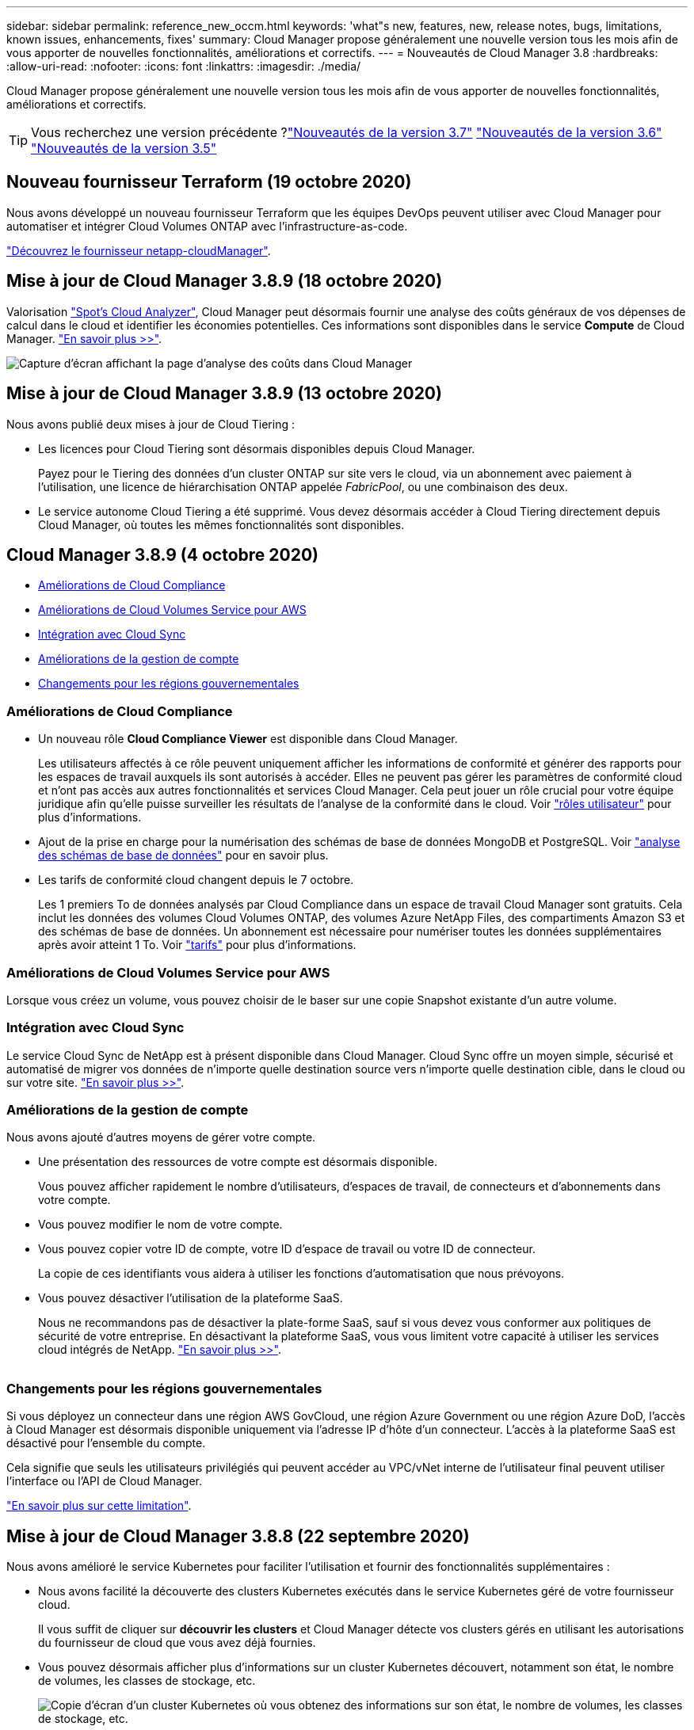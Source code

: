 ---
sidebar: sidebar 
permalink: reference_new_occm.html 
keywords: 'what"s new, features, new, release notes, bugs, limitations, known issues, enhancements, fixes' 
summary: Cloud Manager propose généralement une nouvelle version tous les mois afin de vous apporter de nouvelles fonctionnalités, améliorations et correctifs. 
---
= Nouveautés de Cloud Manager 3.8
:hardbreaks:
:allow-uri-read: 
:nofooter: 
:icons: font
:linkattrs: 
:imagesdir: ./media/


[role="lead"]
Cloud Manager propose généralement une nouvelle version tous les mois afin de vous apporter de nouvelles fonctionnalités, améliorations et correctifs.


TIP: Vous recherchez une version précédente ?link:https://docs.netapp.com/us-en/occm37/reference_new_occm.html["Nouveautés de la version 3.7"^]
link:https://docs.netapp.com/us-en/occm36/reference_new_occm.html["Nouveautés de la version 3.6"^]
link:https://docs.netapp.com/us-en/occm35/reference_new_occm.html["Nouveautés de la version 3.5"^]



== Nouveau fournisseur Terraform (19 octobre 2020)

Nous avons développé un nouveau fournisseur Terraform que les équipes DevOps peuvent utiliser avec Cloud Manager pour automatiser et intégrer Cloud Volumes ONTAP avec l'infrastructure-as-code.

https://registry.terraform.io/providers/NetApp/netapp-cloudmanager/latest["Découvrez le fournisseur netapp-cloudManager"^].



== Mise à jour de Cloud Manager 3.8.9 (18 octobre 2020)

Valorisation https://spot.io/products/cloud-analyzer/["Spot's Cloud Analyzer"^], Cloud Manager peut désormais fournir une analyse des coûts généraux de vos dépenses de calcul dans le cloud et identifier les économies potentielles. Ces informations sont disponibles dans le service *Compute* de Cloud Manager. link:concept_compute.html["En savoir plus >>"].

image:screenshot_compute_dashboard.gif["Capture d'écran affichant la page d'analyse des coûts dans Cloud Manager"]



== Mise à jour de Cloud Manager 3.8.9 (13 octobre 2020)

Nous avons publié deux mises à jour de Cloud Tiering :

* Les licences pour Cloud Tiering sont désormais disponibles depuis Cloud Manager.
+
Payez pour le Tiering des données d'un cluster ONTAP sur site vers le cloud, via un abonnement avec paiement à l'utilisation, une licence de hiérarchisation ONTAP appelée _FabricPool_, ou une combinaison des deux.

* Le service autonome Cloud Tiering a été supprimé. Vous devez désormais accéder à Cloud Tiering directement depuis Cloud Manager, où toutes les mêmes fonctionnalités sont disponibles.




== Cloud Manager 3.8.9 (4 octobre 2020)

* <<Améliorations de Cloud Compliance>>
* <<Améliorations de Cloud Volumes Service pour AWS>>
* <<Intégration avec Cloud Sync>>
* <<Améliorations de la gestion de compte>>
* <<Changements pour les régions gouvernementales>>




=== Améliorations de Cloud Compliance

* Un nouveau rôle *Cloud Compliance Viewer* est disponible dans Cloud Manager.
+
Les utilisateurs affectés à ce rôle peuvent uniquement afficher les informations de conformité et générer des rapports pour les espaces de travail auxquels ils sont autorisés à accéder. Elles ne peuvent pas gérer les paramètres de conformité cloud et n'ont pas accès aux autres fonctionnalités et services Cloud Manager. Cela peut jouer un rôle crucial pour votre équipe juridique afin qu'elle puisse surveiller les résultats de l'analyse de la conformité dans le cloud. Voir link:reference_user_roles.html["rôles utilisateur"] pour plus d'informations.

* Ajout de la prise en charge pour la numérisation des schémas de base de données MongoDB et PostgreSQL. Voir link:task_scanning_databases.html["analyse des schémas de base de données"] pour en savoir plus.
* Les tarifs de conformité cloud changent depuis le 7 octobre.
+
Les 1 premiers To de données analysés par Cloud Compliance dans un espace de travail Cloud Manager sont gratuits. Cela inclut les données des volumes Cloud Volumes ONTAP, des volumes Azure NetApp Files, des compartiments Amazon S3 et des schémas de base de données. Un abonnement est nécessaire pour numériser toutes les données supplémentaires après avoir atteint 1 To. Voir link:https://cloud.netapp.com/cloud-compliance#pricing["tarifs"^] pour plus d'informations.





=== Améliorations de Cloud Volumes Service pour AWS

Lorsque vous créez un volume, vous pouvez choisir de le baser sur une copie Snapshot existante d'un autre volume.



=== Intégration avec Cloud Sync

Le service Cloud Sync de NetApp est à présent disponible dans Cloud Manager. Cloud Sync offre un moyen simple, sécurisé et automatisé de migrer vos données de n'importe quelle destination source vers n'importe quelle destination cible, dans le cloud ou sur votre site. link:concept_cloud_sync.html["En savoir plus >>"].



=== Améliorations de la gestion de compte

Nous avons ajouté d'autres moyens de gérer votre compte.

* Une présentation des ressources de votre compte est désormais disponible.
+
Vous pouvez afficher rapidement le nombre d'utilisateurs, d'espaces de travail, de connecteurs et d'abonnements dans votre compte.

* Vous pouvez modifier le nom de votre compte.
* Vous pouvez copier votre ID de compte, votre ID d'espace de travail ou votre ID de connecteur.
+
La copie de ces identifiants vous aidera à utiliser les fonctions d'automatisation que nous prévoyons.

* Vous pouvez désactiver l'utilisation de la plateforme SaaS.
+
Nous ne recommandons pas de désactiver la plate-forme SaaS, sauf si vous devez vous conformer aux politiques de sécurité de votre entreprise. En désactivant la plateforme SaaS, vous vous limitent votre capacité à utiliser les services cloud intégrés de NetApp. link:task_managing_cloud_central_accounts.html["En savoir plus >>"].



image:screenshot_account_management.gif[""]



=== Changements pour les régions gouvernementales

Si vous déployez un connecteur dans une région AWS GovCloud, une région Azure Government ou une région Azure DoD, l'accès à Cloud Manager est désormais disponible uniquement via l'adresse IP d'hôte d'un connecteur. L'accès à la plateforme SaaS est désactivé pour l'ensemble du compte.

Cela signifie que seuls les utilisateurs privilégiés qui peuvent accéder au VPC/vNet interne de l'utilisateur final peuvent utiliser l'interface ou l'API de Cloud Manager.

link:reference_limitations.html["En savoir plus sur cette limitation"].



== Mise à jour de Cloud Manager 3.8.8 (22 septembre 2020)

Nous avons amélioré le service Kubernetes pour faciliter l'utilisation et fournir des fonctionnalités supplémentaires :

* Nous avons facilité la découverte des clusters Kubernetes exécutés dans le service Kubernetes géré de votre fournisseur cloud.
+
Il vous suffit de cliquer sur *découvrir les clusters* et Cloud Manager détecte vos clusters gérés en utilisant les autorisations du fournisseur de cloud que vous avez déjà fournies.

* Vous pouvez désormais afficher plus d'informations sur un cluster Kubernetes découvert, notamment son état, le nombre de volumes, les classes de stockage, etc.
+
image:screenshot_kubernetes_info.gif["Copie d'écran d'un cluster Kubernetes où vous obtenez des informations sur son état, le nombre de volumes, les classes de stockage, etc."]

* Nous avons ajouté une vérification des ressources et des erreurs pour vérifier que la communication est disponible entre le cluster et Cloud Volumes ONTAP. Si ce n'est pas le cas, nous vous le ferons savoir.


link:task_connecting_kubernetes.html["Découvrez comment démarrer"].

Notez que le compte de service pour un connecteur nécessite les autorisations suivantes pour découvrir et gérer les clusters Kubernetes exécutés dans Google Kubernetes Engine (GKE) :

[source, yaml]
----
- container.*
----


== Mise à jour de Cloud Manager 3.8.8 (10 septembre 2020)

Les améliorations suivantes sont disponibles lors du déploiement de Global File cache via Cloud Manager :

* Une paire haute disponibilité Cloud Volumes ONTAP dans AWS est désormais prise en charge en tant que plateforme de stockage back-end pour votre système de stockage central.
* Plusieurs instances centrales de cache de fichiers globaux peuvent être déployées dans une conception Load Distributed.


link:concept_gfc.html["En savoir plus sur Global File cache"].



== Cloud Manager 3.8.8 (9 septembre 2020)

* <<Prise en charge de Cloud Volumes Service pour Google Cloud>>
* <<La sauvegarde dans le cloud prend désormais en charge les clusters ONTAP sur site>>
* <<Améliorations de la sauvegarde dans le cloud>>
* <<Améliorations de Cloud Compliance>>
* <<Navigation mise à jour>>
* <<Améliorations de l'administration>>




=== Prise en charge de Cloud Volumes Service pour Google Cloud

* Ajoutez un environnement de travail pour gérer les Cloud Volumes Service existants pour les volumes GCP et créer de nouveaux volumes. link:task_setup_cvs_gcp.html["Découvrez comment"^].
* Créez et gérez des volumes NFS v3 et NFS v4.1 pour les clients Linux et UNIX, et les volumes SMB 3.x pour les clients Windows.
* Créez, supprimez et restaurez des snapshots de volume.




=== La sauvegarde dans le cloud prend désormais en charge les clusters ONTAP sur site

Commencez à sauvegarder les données stockées dans vos systèmes ONTAP sur site vers le cloud. Intégrez une sauvegarde dans le cloud à vos environnements de travail sur site pour sauvegarder des volumes dans le stockage Azure Blob. link:task_backup_from_onprem.html["En savoir plus >>"^].



=== Améliorations de la sauvegarde dans le cloud

Nous avons révisé l'interface utilisateur pour une meilleure utilisation :

* Page de liste des volumes pour voir facilement les volumes sauvegardés avec les sauvegardes disponibles
* Page des paramètres de sauvegarde pour afficher les paramètres de sauvegarde de chaque environnement de travail




=== Améliorations de Cloud Compliance

* Capacité à analyser les données à partir des bases de données
+
Scannez vos bases de données pour identifier les données personnelles et sensibles qui résident dans chaque schéma. Les bases de données prises en charge incluent Oracle, SAP HANA et SQL Server (MSSQL). link:task_scanning_databases.html["En savoir plus sur la numérisation de bases de données"^].

* Capacité à analyser des volumes de protection des données (DP)
+
Les volumes DP sont des volumes de destination à partir des opérations SnapMirror en général depuis des clusters ONTAP sur site. Vous pouvez désormais identifier facilement les données personnelles et sensibles qui résident dans les fichiers sur site. link:task_getting_started_compliance.html#scanning-data-protection-volumes["Découvrez comment"^].





=== Navigation mise à jour

Nous avons actualisé l'en-tête dans Cloud Manager pour faciliter la navigation entre les services clouds NetApp.

Cliquez sur *Afficher tous les services* et vous pouvez épingler et déépingler les services que vous souhaitez voir dans la navigation.

image:screenshot_header.gif["Capture d'écran présentant le nouvel en-tête disponible dans Cloud Manager."]

Comme vous pouvez le voir, nous avons également actualisé les menus déroulants compte, espace de travail et connecteur, ce qui facilite l'affichage de vos sélections actuelles.



=== Améliorations de l'administration

* Vous pouvez maintenant supprimer les connecteurs inactifs de Cloud Manager. link:task_managing_connectors.html["Découvrez comment"].
+
image:screenshot_connector_remove.gif["Capture d'écran du widget connecteur dans lequel vous pouvez supprimer un connecteur inactif."]

* Vous pouvez désormais remplacer l'abonnement Marketplace actuellement associé aux identifiants de votre fournisseur cloud. Si vous avez besoin de modifier votre facturation, cette modification peut vous aider à vous assurer que vous êtes facturé via l'abonnement Marketplace approprié.
+
Découvrez comment link:task_adding_aws_accounts.html["Dans AWS"], link:task_adding_azure_accounts.html["Dans Azure"], et link:task_adding_gcp_accounts.html["Dans GCP"].





== Mise à jour sur les autorisations Azure requises (6 août 2020)

Pour éviter les échecs de déploiement d'Azure, vérifiez que votre stratégie Cloud Manager dans Azure inclut l'autorisation suivante :

[source, json]
----
"Microsoft.Resources/deployments/operationStatuses/read"
----
Azure requiert désormais cette autorisation pour certains déploiements de machines virtuelles (elle dépend du matériel physique sous-jacent utilisé lors du déploiement).

https://occm-sample-policies.s3.amazonaws.com/Policy_for_cloud_Manager_Azure_3.8.7.json["Consultez la dernière politique Cloud Manager pour Azure"^].



== Cloud Manager 3.8.7 (3 août 2020)

* <<Nouvelle expérience en tant que service>>
* <<Améliorations de Cloud Volumes ONTAP>>
* <<Améliorations de Azure NetApp Files>>
* <<Améliorations de Cloud Volumes Service pour AWS>>
* <<Améliorations de Cloud Compliance>>
* <<Améliorations de la sauvegarde dans le cloud>>
* <<Prise en charge de Global File cache>>




=== Nouvelle expérience en tant que service

Nous avons totalement introduit une expérience SaaS pour Cloud Manager. Cette nouvelle expérience facilite l'utilisation de Cloud Manager et nous permet de proposer des fonctionnalités supplémentaires pour gérer votre infrastructure de cloud hybride.

Cloud Manager inclut un https://cloudmanager.netapp.com/["Interface SaaS"^] Cet outil est intégré à NetApp Cloud Central et aux connecteurs qui permettent à Cloud Manager de gérer les ressources et les processus au sein de votre environnement de cloud public. (Le connecteur est en fait le même que le logiciel Cloud Manager que vous avez installé.)


NOTE: Un connecteur est nécessaire dans la plupart des cas, mais il n'est pas nécessaire d'utiliser Azure NetApp Files, Cloud Volumes Service ou Cloud Sync depuis Cloud Manager.

Comme nous l'avons déjà mentionné dans ces notes de version, vous devrez mettre à niveau le type de machine de vos connecteurs pour accéder aux nouvelles fonctionnalités que nous proposons. Cloud Manager vous invite à modifier le type de machine. link:concept_saas.html#the-local-user-interface["En savoir plus >>"].



=== Améliorations de Cloud Volumes ONTAP

Deux améliorations sont disponibles pour Cloud Volumes ONTAP.

* *Plusieurs licences BYOL pour allouer de la capacité supplémentaire*
+
Vous pouvez désormais acheter plusieurs licences pour un système Cloud Volumes ONTAP BYOL afin d'allouer plus de 368 To de capacité. Par exemple, vous pouvez acheter deux licences pour allouer une capacité allant jusqu'à 736 To à Cloud Volumes ONTAP. Vous pouvez également acheter quatre licences pour obtenir jusqu'à 1.4 po.

+
Le nombre de licences que vous pouvez acheter pour un système à un seul nœud ou une paire HA est illimité.

+
Notez que les limites de disques peuvent vous empêcher d'atteindre la limite de capacité en utilisant des disques seuls. Vous pouvez aller au-delà de la limite des disques de link:concept_data_tiering.html["tiering des données inactives vers le stockage objet"^]. Pour plus d'informations sur les limites de disques, reportez-vous à la section https://docs.netapp.com/us-en/cloud-volumes-ontap/["Limites de stockage dans les notes de mise à jour de Cloud Volumes ONTAP"^].

+
link:task_managing_licenses.html["Apprenez à ajouter une nouvelle licence système"].

* *Crypter les disques gérés Azure à l'aide de clés externes*
+
Vous pouvez désormais chiffrer les disques gérés Azure sur des systèmes Cloud Volumes ONTAP à un seul nœud à l'aide de clés externes provenant d'un autre compte. Cette fonctionnalité est prise en charge à l'aide d'API.

+
Lors de la création du système à un nœud, il vous suffit d'ajouter ce qui suit à la demande d'API :

+
[source, json]
----
"azureEncryptionParameters": {
      "key": <azure id of encryptionset>
  }
----
+
Cette fonctionnalité requiert de nouvelles autorisations, comme indiqué dans la dernière https://occm-sample-policies.s3.amazonaws.com/Policy_for_cloud_Manager_Azure_3.8.7.json["Cloud Manager policy pour Azure"^].

+
[source, json]
----
"Microsoft.Compute/diskEncryptionSets/read"
----




=== Améliorations de Azure NetApp Files

Cette version inclut un certain nombre d'améliorations en matière de prise en charge d'Azure NetApp Files.

* *Configuration Azure NetApp Files*
+
Vous pouvez désormais configurer et gérer Azure NetApp Files directement à partir de Cloud Manager. link:task_manage_anf.html["Découvrez comment"].

* *Prise en charge du nouveau protocole*
+
Il est désormais possible de créer des volumes NFSv4.1 et SMB.

* *Gestion des instantanés de pool de capacité et de volume*
+
Cloud Manager vous permet de créer, de supprimer et de restaurer des snapshots de volumes. Vous avez également la possibilité de créer de nouveaux pools de capacité et de spécifier leurs niveaux de service.

* *Possibilité de modifier des volumes*
+
Vous pouvez modifier un volume en modifiant sa taille et en gérant les balises.





=== Améliorations de Cloud Volumes Service pour AWS

La prise en charge d'Cloud Volumes Service pour AWS intègre de nombreuses améliorations dans Cloud Manager.

* *Prise en charge du nouveau protocole*
+
Il est désormais possible de créer des volumes NFSv4.1, des volumes SMB et des volumes à double protocole. Auparavant, vous pouviez uniquement créer et détecter les volumes NFSv3 dans Cloud Manager.

* *Prise en charge de l'instantané*
+
Vous pouvez créer des règles Snapshot pour automatiser la création de snapshots de volumes, créer un snapshot à la demande, restaurer un volume à partir d'un snapshot, créer un volume basé sur un snapshot existant, et bien plus encore. Voir link:task_manage_cloud_volumes_snapshots.html["Gestion des copies Snapshot de Cloud volumes"] pour en savoir plus.

* *Créez le volume initial dans une région à partir de Cloud Manager*
+
Avant cette version, le premier volume de chaque région a dû être créé dans l'interface Cloud Volumes Service pour AWS. Vous pouvez maintenant vous abonner à link:https://aws.amazon.com/marketplace/search/results?x=0&y=0&searchTerms=netapp+cloud+volumes+service["L'un des services NetApp Cloud Volumes Service sur AWS Marketplace"^] Puis créez le premier volume depuis Cloud Manager.





=== Améliorations de Cloud Compliance

Cloud Compliance est désormais disponible avec les améliorations suivantes.

* *Processus de déploiement révisé pour votre instance Cloud Compliance*
+
L'instance Cloud Compliance est configurée et déployée à l'aide d'un nouvel assistant dans Cloud Manager. Une fois le déploiement terminé, activez le service pour chaque environnement de travail que vous souhaitez analyser.

* *Possibilité de sélectionner les volumes à analyser dans un environnement de travail*
+
Vous pouvez désormais activer et désactiver la numérisation de volumes individuels dans un environnement de travail Cloud Volumes ONTAP ou Azure NetApp Files. Si vous n'avez pas besoin de scanner certains volumes pour des raisons de conformité, désactivez-les.

+
link:task_getting_started_compliance.html#enabling-and-disabling-compliance-scans-on-individual-volumes["En savoir plus sur la désactivation de l'analyse des volumes."^]

* *Onglets de navigation pour atteindre rapidement votre zone d'intérêt*
+
Les nouveaux onglets Tableau de bord, Investigation et Configuration vous permettent d'accéder plus facilement à ces sections.

* *Rapport HIPAA*
+
Un nouveau rapport sur la loi HIPAA (Health Insurance Portability and Accountability Act) est désormais disponible. Ce rapport est conçu pour aider votre organisation à respecter les lois HIPAA sur la protection des données personnelles.

+
link:task_generating_compliance_reports.html#hipaa-report["En savoir plus sur le rapport HIPAA."^]

* *Nouveau type de données personnelles sensibles*
+
Cloud Compliance peut désormais trouver des codes médicaux CIM-9-cm dans des fichiers.

* *Nouveau type de données personnelles*
+
Cloud Compliance peut désormais trouver deux nouveaux identifiants nationaux dans les fichiers : l'ID croate (OIB) et l'ID grec.





=== Améliorations de la sauvegarde dans le cloud

Les améliorations suivantes sont désormais disponibles pour Backup vers le cloud :

* *Apportez votre propre licence (BYOL) est maintenant disponible*
+
La sauvegarde dans le cloud n'est disponible qu'avec une licence PAYGO (Pay As You Go). Une licence BYOL permet d'acheter une licence auprès de NetApp pour utiliser Backup to Cloud pendant une certaine période et pour un espace de sauvegarde maximal. Lorsque l'une ou l'autre limite est atteinte, vous devez renouveler la licence.

+
link:concept_backup_to_cloud.html#cost["En savoir plus sur la nouvelle licence Backup to Cloud BYOL."^]

* *Prise en charge des volumes de protection des données (DP)*
+
Les volumes de protection des données peuvent être sauvegardés et restaurés dès maintenant.





=== Prise en charge de Global File cache

NetApp Global File cache vous permet de consolider les silos de serveurs de fichiers distribués en un seul environnement de stockage global cohérent dans le cloud public. Un système de fichiers accessible partout dans le cloud est ainsi créé, que tous les emplacements distribués peuvent utiliser comme s'ils étaient locaux.

À partir de cette version, l'instance Global File cache Management et l'instance Core peuvent être déployées et gérées via Cloud Manager. Le processus de déploiement initial permet de gagner plusieurs heures et de bénéficier d'une fenêtre unique via Cloud Manager pour tous les systèmes déployés. Les instances globales de cache de fichiers Edge sont toujours déployées localement dans les bureaux distants.

Voir link:concept_gfc.html["Présentation du cache de fichiers global"^] pour en savoir plus.

La configuration initiale pouvant être déployée à l'aide de Cloud Manager doit répondre aux exigences suivantes. D'autres configurations, comme Cloud Volumes Service, Azure NetApp Files, Cloud Volumes Service pour AWS et GCP, continuent d'être déployées en suivant les procédures existantes. https://cloud.netapp.com/global-file-cache/onboarding["En savoir plus >>"^].

* La plateforme de stockage interne utilisée comme stockage central doit être un environnement de travail dans lequel vous avez déployé une paire Cloud Volumes ONTAP HA dans Azure.
+
Les autres plateformes de stockage et autres fournisseurs cloud ne sont pas pris en charge à l'heure actuelle via Cloud Manager, mais peuvent être déployés via des procédures de déploiement héritées.

* Le réseau Fibre Channel Core peut être déployé uniquement en tant qu'instance autonome.
+
Si vous devez utiliser une conception Load Distributed qui inclut plusieurs instances Core, vous devez utiliser les procédures héritées.



Cette fonctionnalité requiert de nouvelles autorisations, comme indiqué dans la dernière https://occm-sample-policies.s3.amazonaws.com/Policy_for_cloud_Manager_Azure_3.8.7.json["Cloud Manager policy pour Azure"^].

[source, json]
----
"Microsoft.Resources/deployments/operationStatuses/read",
"Microsoft.Insights/Metrics/Read",
"Microsoft.Compute/virtualMachines/extensions/write",
"Microsoft.Compute/virtualMachines/extensions/read",
"Microsoft.Compute/virtualMachines/extensions/delete",
"Microsoft.Compute/virtualMachines/delete",
"Microsoft.Network/networkInterfaces/delete",
"Microsoft.Network/networkSecurityGroups/delete",
"Microsoft.Resources/deployments/delete",
----


== L'expérience améliorée exige un type de machine plus robuste (15 juillet 2020)

Pour améliorer l'expérience de Cloud Manager, vous devez mettre à niveau votre type de machine afin d'accéder aux nouvelles fonctionnalités que nous vous proposons. Les améliorations comprendront un link:concept_saas.html["Expérience en tant que service dans Cloud Manager"] enfin, des intégrations améliorées et nouvelles des services cloud.

Cloud Manager vous invite à modifier le type de machine.

Voici quelques détails :

. Afin de garantir que les ressources appropriées sont disponibles pour fonctionner correctement les nouvelles fonctionnalités de Cloud Manager, nous avons modifié l'instance par défaut, la machine virtuelle et le type de machine comme suit :
+
** AWS : instance de t3.XLarge
** Azure: DS3 v2
** GCP : N1-standard-4
+
Ces tailles par défaut sont le minimum pris en charge link:reference_cloud_mgr_reqs.html["En fonction des besoins en processeur et en RAM"].



. Dans le cadre de cette transition, Cloud Manager nécessite l'accès au terminal suivant pour obtenir des images logicielles des composants de conteneur pour une infrastructure Docker :
+
\https://cloudmanagerinfraprod.azurecr.io

+
Assurez-vous que votre pare-feu autorise l'accès à ce terminal à partir de Cloud Manager.





== Cloud Manager 3.8.6 (6 juillet 2020)

* <<Prise en charge des volumes iSCSI>>
* <<Prise en charge de l'ensemble des règles de Tiering>>




=== Prise en charge des volumes iSCSI

Cloud Manager vous permet désormais de créer des volumes iSCSI pour les clusters Cloud Volumes ONTAP et ONTAP sur site directement à partir de l'interface utilisateur.

Lorsque vous créez un volume iSCSI, Cloud Manager crée automatiquement une LUN pour vous. Nous avons simplifié la gestion en créant un seul LUN par volume, donc aucune gestion n'est nécessaire. Une fois le volume créé, link:task_provisioning_storage.html#connecting-a-lun-to-a-host["Utilisez l'IQN pour vous connecter à la LUN à partir de vos hôtes"].


NOTE: Vous pouvez créer des LUN supplémentaires depuis System Manager ou l'interface de ligne de commandes.



=== Prise en charge de l'ensemble des règles de Tiering

Vous pouvez désormais choisir la règle toutes les règles de Tiering lors de la création ou de la modification d'un volume pour Cloud Volumes ONTAP. Lorsque vous utilisez la règle de Tiering, les données sont immédiatement marquées comme inactives et hiérarchisées vers le stockage objet dès que possible. link:concept_data_tiering.html["En savoir plus sur le Tiering des données"].



== Cloud Manager transition vers SaaS (22 juin 2020)

Découvrez Cloud Manager comme une expérience en tant que service. Cette nouvelle expérience facilite l'utilisation de Cloud Manager et nous permet de proposer des fonctionnalités supplémentaires pour gérer votre infrastructure de cloud hybride. link:concept_saas.html["En savoir plus >>"].



== Cloud Manager 3.8.5 (31 mai 2020)

* <<Nouvel abonnement requis dans Azure Marketplace>>
* <<Améliorations de la sauvegarde dans le cloud>>
* <<Améliorations de Cloud Compliance>>




=== Nouvel abonnement requis dans Azure Marketplace

Un nouvel abonnement est disponible sur Azure Marketplace. Cet abonnement unique est nécessaire pour déployer Cloud Volumes ONTAP 9.7 PAYGO (sauf pour votre système d'essai gratuit de 30 jours). Par ailleurs, cet abonnement nous permet de proposer des fonctionnalités d'extension pour Cloud Volumes ONTAP PAYGO et BYOL. Vous serez facturé à partir de cet abonnement pour chaque système Cloud Volumes ONTAP PAYGO que vous créez et chaque fonction complémentaire que vous activez.

Lorsque vous déployez un nouveau système Cloud Volumes ONTAP (9.7 P1 ou ultérieure), Cloud Manager vous invite à vous abonner à cette offre.

image:screenshot_azure_marketplace_subscription.gif[""]



=== Améliorations de la sauvegarde dans le cloud

Les améliorations suivantes sont désormais disponibles pour Backup vers le cloud :

* Dans Azure, vous pouvez désormais créer un nouveau groupe de ressources ou sélectionner un groupe de ressources existant au lieu d'en créer un pour vous. Impossible de modifier le groupe de ressources après l'activation de la sauvegarde dans le cloud.
* Dans AWS, vous pouvez maintenant sauvegarder des instances Cloud Volumes ONTAP résidant sur un compte AWS différent de celui de votre compte Cloud Manager AWS.
* D'autres options sont désormais disponibles lors de la sélection de la planification de sauvegarde pour les volumes. Outre les options de sauvegarde quotidiennes, hebdomadaires et mensuelles, vous pouvez désormais sélectionner l'une des règles définies par le système et qui prévoient des règles combinées, telles 30 que les sauvegardes quotidiennes, hebdomadaires 13 et 12 mensuelles.
* Après avoir supprimé toutes les sauvegardes d'un volume, vous pouvez à nouveau commencer à créer des sauvegardes pour ce volume. Il s'agissait d'une limitation connue dans la version précédente.




=== Améliorations de Cloud Compliance

Vous pouvez bénéficier des améliorations suivantes pour Cloud Compliance.

* Vous pouvez désormais analyser des compartiments S3 qui se trouvent dans différents comptes AWS que l'instance Cloud Compliance. Il vous suffit de créer un rôle sur ce nouveau compte pour que l'instance Cloud Compliance existante puisse se connecter à ces compartiments. link:task_scanning_s3.html#scanning-buckets-from-additional-aws-accounts["En savoir plus >>"].
+
Si vous avez configuré Cloud Compliance avant la version 3.8.5, vous devez modifier l'existant link:task_scanning_s3.html#requirements-specific-to-s3["Rôle IAM pour l'instance Cloud Compliance"] pour utiliser cette fonctionnalité.

* Vous pouvez désormais filtrer le contenu de la page d'enquête pour n'afficher que les résultats que vous souhaitez voir. Les filtres comprennent l'environnement de travail, la catégorie, les données privées, le type de fichier, la date de la dernière modification, Et si les autorisations de l'objet S3 sont ouvertes à un accès public.
+
image:screenshot_compliance_investigation_filtered.png[""]

* Vous pouvez désormais activer et désactiver Cloud Compliance dans un environnement de travail directement à partir de l'onglet Cloud Compliance.




== Mise à jour de Cloud Manager 3.8.4 (10 mai 2020)

Nous avons publié une amélioration pour Cloud Manager 3.8.4.



=== Intégration avec Cloud Insights

Grâce au service NetApp Cloud Insights, Cloud Manager vous donne des informations sur l'état et les performances de vos instances Cloud Volumes ONTAP et vous aide à résoudre et à optimiser les problèmes liés aux performances de votre environnement de stockage cloud. link:concept_monitoring.html["En savoir plus >>"].



== Cloud Manager 3.8.4 (3 mai 2020)

Cloud Manager 3.8.4 comprend notamment :



=== Améliorations de la sauvegarde dans le cloud

Les améliorations suivantes sont désormais disponibles pour la sauvegarde dans le cloud (anciennement _Backup to S3_ pour AWS) :

* *Sauvegarde vers stockage Azure Blob*
+
Cloud Volumes ONTAP est désormais disponible dans Azure pour la sauvegarde dans le cloud. La solution de sauvegarde dans le cloud offre des fonctionnalités de sauvegarde et de restauration pour la protection et l'archivage à long terme de vos données cloud. link:concept_backup_to_cloud.html["En savoir plus >>"].

* *Suppression de sauvegardes*
+
Vous pouvez désormais supprimer toutes les sauvegardes d'un volume spécifique directement depuis l'interface Cloud Manager. link:task_managing_backups.html#deleting-backups["En savoir plus >>"].





== Cloud Manager 3.8.3 (5 avril 2020)

* <<Intégration avec NetApp Cloud Tiering>>
* <<Migration des données vers Azure NetApp Files>>
* <<Améliorations de Cloud Compliance>>
* <<Sauvegardez vers les améliorations S3>>
* <<Volumes iSCSI avec API>>




=== Intégration avec NetApp Cloud Tiering

Le service NetApp Cloud Tiering est désormais disponible dans Cloud Manager. NetApp Cloud Tiering permet de transférer les données depuis un cluster ONTAP sur site vers un stockage objet à moindre coût dans le cloud. Cela libère de l'espace de stockage hautes performances sur le cluster pour davantage de charges de travail.

link:concept_cloud_tiering.html["En savoir plus >>"].



=== Migration des données vers Azure NetApp Files

Vous pouvez désormais migrer des données NFS ou SMB vers Azure NetApp Files directement depuis Cloud Manager. La synchronisation des données est optimisée par le service Cloud Sync de NetApp.

link:task_manage_anf.html#migrating-data-to-azure-netapp-files["Découvrez comment migrer des données vers Azure NetApp Files"].



=== Améliorations de Cloud Compliance

Cloud Compliance est désormais disponible avec les améliorations suivantes.

* *Essai gratuit de 30 jours pour Amazon S3*
+
Une version d'essai gratuite de 30 jours est désormais disponible pour analyser les données Amazon S3 avec Cloud Compliance. Si vous avez précédemment activé Cloud Compliance sur Amazon S3, votre version d'évaluation gratuite de 30 jours est active à partir d'aujourd'hui (5 avril 2020).

+
Un abonnement à AWS Marketplace est nécessaire pour continuer à analyser Amazon S3 à la fin de la période d'essai gratuite. link:task_scanning_s3.html#subscribing-to-aws-marketplace["Découvrez comment vous inscrire"].

+
https://cloud.netapp.com/cloud-compliance#pricing["En savoir plus sur la tarification pour scanner Amazon S3"^].

* *Nouveau type de données personnelles*
+
Cloud Compliance trouve désormais un nouvel identifiant national dans les fichiers : l'identifiant brésilien (CPF).

+
link:task_controlling_private_data.html#personal-data["En savoir plus sur les types de données personnelles"].

* *Prise en charge des catégories de métadonnées supplémentaires*
+
Cloud Compliance peut désormais catégoriser vos données en neuf catégories de métadonnées supplémentaires. link:task_controlling_private_data.html#types-of-categories["Consultez la liste complète des catégories de métadonnées prises en charge"].





=== Sauvegardez vers les améliorations S3

Les améliorations suivantes sont désormais disponibles pour le service Backup vers S3.

* *Politique de cycle de vie S3 pour les sauvegardes*
+
Les sauvegardes commencent dans la classe de stockage _Standard_ et passent à la classe de stockage _Standard-Infrequent Access_ après 30 jours.

* *Suppression de sauvegardes*
+
Vous pouvez désormais supprimer des sauvegardes à l'aide d'une API Cloud Manager. link:task_backup_to_s3.html#deleting-backups["En savoir plus >>"].

* *Bloquer l'accès public*
+
Cloud Manager permet à présent de https://docs.aws.amazon.com/AmazonS3/latest/dev/access-control-block-public-access.html["Fonctionnalité d'accès public aux blocs Amazon S3"^] Dans le compartiment S3, les sauvegardes sont stockées.





=== Volumes iSCSI avec API

Les API Cloud Manager vous permettent désormais de créer des volumes iSCSI. link:api.html#_provisioning_iscsi_volumes["Voir un exemple ici"^].



== Cloud Manager 3.8.2 (1er mars 2020)

* <<Les environnements de travail Amazon S3>>
* <<Améliorations de Cloud Compliance>>
* <<Version NFS pour les volumes>>
* <<Prise en charge des régions Azure Government>>




=== Les environnements de travail Amazon S3

Cloud Manager détecte désormais automatiquement les informations relatives aux compartiments Amazon S3 qui résident dans le compte AWS sur lequel il est installé. Vous pouvez ainsi consulter facilement des informations détaillées sur vos compartiments S3, notamment la région, le niveau d'accès, la classe de stockage et voir si le compartiment est utilisé avec Cloud Volumes ONTAP pour les sauvegardes ou le Tiering des données. Vous pouvez également analyser les compartiments S3 avec Cloud Compliance, comme décrit ci-dessous.

image:screenshot_amazon_s3.gif["Une capture d'écran présente les détails d'un environnement de travail Amazon S3 : le nombre total de compartiments, le nombre total de régions, le nombre de compartiments avec services actifs, puis un tableau présentant des informations détaillées sur chaque compartiment S3."]



=== Améliorations de Cloud Compliance

Cloud Compliance est désormais disponible avec les améliorations suivantes.

* *Prise en charge d'Amazon S3*
+
Cloud Compliance peut à présent analyser vos compartiments Amazon S3 pour identifier les données personnelles et sensibles qui résident dans le stockage objet S3. Cloud Compliance peut analyser n'importe quel compartiment du compte, quel que soit son origine pour une solution NetApp.

+
link:task_scanning_s3.html["Découvrez comment démarrer"].

* *Page d'enquête*
+
Une nouvelle page Investigation est maintenant disponible pour chaque type de fichier personnel, fichier personnel sensible, catégorie et type de fichier. La page affiche des détails sur les fichiers affectés et vous permet de trier par les fichiers qui incluent les données les plus personnelles, les données personnelles sensibles et les noms des sujets de données. Cette page remplace le rapport CSV précédemment disponible.

+
Voici un exemple :

+
image:screenshot_compliance_investigation.gif["Capture d'écran de la page d'enquête."]

+
link:task_controlling_private_data.html["En savoir plus sur la page Investigation"].

* *Rapport DSS PCI*
+
Un nouveau rapport PCI DSS (Payment Card Industry Data Security Standard) est maintenant disponible. Ce rapport peut vous aider à identifier la distribution des informations de carte de crédit dans vos dossiers. Vous pouvez visualiser le nombre de fichiers contenant des informations de carte de crédit, que les environnements de travail soient protégés par le chiffrement, la protection contre les ransomwares, les informations de conservation, et bien plus encore.

+
link:task_generating_compliance_reports.html["En savoir plus sur le rapport PCI DSS"].

* *Nouveau type de données personnelles sensibles*
+
Cloud Compliance peut désormais trouver des codes médicaux ICD-10-cm, utilisés dans le secteur médical et de la santé.





=== Version NFS pour les volumes

Vous pouvez maintenant sélectionner la version NFS à activer sur un volume lorsque vous créez ou modifiez un volume pour Cloud Volumes ONTAP.

image:screenshot_nfs_version.gif["Capture d'écran affichant l'écran des détails du volume dans lequel vous pouvez activer NFSv3, NFSv4 ou les deux."]



=== Prise en charge des régions Azure Government

Les paires HA Cloud Volumes ONTAP sont désormais prises en charge dans les régions Azure Government.

https://cloud.netapp.com/cloud-volumes-global-regions["Consultez la liste des régions Azure prises en charge"^].



== Mise à jour de Cloud Manager 3.8.1 (16 février 2020)

Nous avons publié quelques améliorations dans Cloud Manager 3.8.1.



=== Sauvegardez vers les améliorations S3

* Les copies de sauvegarde sont désormais stockées dans un compartiment S3 créé par Cloud Manager dans votre compte AWS, avec un compartiment par environnement de travail Cloud Volumes ONTAP.
* La sauvegarde vers S3 est désormais prise en charge dans toutes les régions AWS https://cloud.netapp.com/cloud-volumes-global-regions["Dans ce cas, Cloud Volumes ONTAP est pris en charge"^].
* Vous pouvez définir le planning de sauvegarde sur quotidien, hebdomadaire ou mensuel.
* Cloud Manager n'a plus besoin de configurer des _liens privés_ vers le service Backup vers S3.


Ces améliorations nécessitent des autorisations S3 supplémentaires. Le rôle IAM qui fournit des autorisations à Cloud Manager doit inclure des autorisations provenant des dernières https://mysupport.netapp.com/site/info/cloud-manager-policies["Politique de Cloud Manager"^].

link:task_backup_to_s3.html["En savoir plus sur Backup vers S3"].



=== Mises à jour AWS

Nous avons introduit la prise en charge de nouvelles instances EC2 et une modification du nombre de disques de données pris en charge pour Cloud Volumes ONTAP 9.6 et 9.7. Consultez les modifications dans les notes de mise à jour de Cloud Volumes ONTAP.

* https://docs.netapp.com/us-en/cloud-volumes-ontap/reference_new_97.html["Notes de version de Cloud Volumes ONTAP 9.7"^]
* https://docs.netapp.com/us-en/cloud-volumes-ontap/reference_new_96.html["Notes de version de Cloud Volumes ONTAP 9.6"^]




== Cloud Manager 3.8.1 (2 février 2020)

* <<Améliorations de Cloud Compliance>>
* <<Améliorations apportées aux comptes et aux abonnements>>
* <<Améliorations apportées au calendrier>>




=== Améliorations de Cloud Compliance

Cloud Compliance est désormais disponible avec les améliorations suivantes.

* * Prise en charge de Azure NetApp Files*
+
Nous avons le plaisir de vous annoncer que Cloud Compliance peut désormais analyser Azure NetApp Files pour identifier les données personnelles et sensibles qui résident sur les volumes.

+
link:task_getting_started_compliance.html["Découvrez comment démarrer"].

* *Etat de numérisation*
+
Cloud Compliance affiche désormais l'état de scan pour chaque volume CIFS et NFS, y compris les messages d'erreur que vous pouvez utiliser pour corriger les problèmes.

+
image:screenshot_cloud_compliance_status.gif[""]

* *Filtrer le tableau de bord par environnement de travail*
+
Vous pouvez désormais filtrer le contenu du tableau de bord Cloud Compliance afin de voir les données de conformité pour des environnements de travail spécifiques.

+
image:screenshot_cloud_compliance_filter.gif[""]

* *Nouveau type de données personnelles*
+
Cloud Compliance peut désormais identifier un permis de conduire en Californie lors de l'analyse de données.

* *Prise en charge des catégories supplémentaires*
+
Trois catégories supplémentaires sont prises en charge : les données d'application, les journaux et les fichiers de base de données et d'index.

+
link:task_controlling_private_data.html#categories["En savoir plus sur les catégories"].





=== Améliorations apportées aux comptes et aux abonnements

Nous avons simplifié la sélection d'un compte AWS ou d'un projet GCP, ainsi que l'abonnement Marketplace pour un système Cloud Volumes ONTAP avec paiement basé sur l'utilisation. Ces améliorations vous permettent de vous assurer que vous payez à partir du compte ou du projet approprié.

Par exemple, lorsque vous créez un système dans AWS, cliquez sur *Modifier les informations d'identification* si vous ne souhaitez pas utiliser le compte et l'abonnement par défaut :

image:screenshot_accounts_select_aws.gif["Capture d'écran de la page Détails etamp ; informations d'identification de l'assistant de l'environnement de travail qui affiche le bouton Modifier les informations d'identification."]

Ensuite, vous pouvez choisir les identifiants du compte à utiliser et l'abonnement AWS Marketplace associé. Vous pouvez même ajouter un abonnement Marketplace, si vous le souhaitez.

image:screenshot_accounts_aws.gif["Capture d'écran de la boîte de dialogue Modifier le compte et Ajouter un abonnement. Cette boîte de dialogue vous permet de choisir un abonnement et d'associer les informations d'identification à un abonnement."]

Si vous gérez plusieurs abonnements AWS, vous pouvez les attribuer à différentes informations d'identification AWS à partir de la page informations d'identification des paramètres :

image:screenshot_aws_add_subscription.gif["Capture d'écran de la page d'informations d'identification dans laquelle vous pouvez ajouter un abonnement aux identifiants AWS à partir du menu."]

link:task_adding_aws_accounts.html["Découvrez comment gérer les identifiants AWS dans Cloud Manager"].



=== Améliorations apportées au calendrier

La chronologie a été améliorée afin de vous fournir des informations complémentaires sur les services cloud NetApp que vous utilisez.

* La chronologie montre maintenant les actions de tous les systèmes Cloud Manager au sein du même compte Cloud Central
* Vous pouvez désormais trouver plus facilement des informations en filtrant, en recherchant et en ajoutant et en supprimant des colonnes
* Vous pouvez à présent télécharger les données de la chronologie au format CSV
* À l'avenir, le calendrier montrera des actions pour chaque service cloud NetApp que vous utilisez (mais vous pouvez filtrer les informations en un seul service)


image:screenshot_timeline.gif["Copie d'écran de la chronologie qui s'affiche dans Cloud Manager. La chronologie fournit des informations détaillées sur les actions qui ont eu lieu dans Cloud Manager."]



== Cloud Manager 3.8 (8 janvier 2020)

* <<Amélioration DE LA HAUTE DISPONIBILITÉ dans Azure>>
* <<Améliorations du Tiering des données dans GCP>>




=== Amélioration DE LA HAUTE DISPONIBILITÉ dans Azure

Les améliorations suivantes sont désormais disponibles pour les paires HA Cloud Volumes ONTAP dans Azure.

* *Remplacer les verrous CIFS pour Cloud Volumes ONTAP HA dans Azure*
+
Vous pouvez désormais activer un paramètre dans Cloud Manager qui empêche les problèmes liés au basculement du stockage Cloud Volumes ONTAP lors des événements de maintenance Azure. Lorsque vous activez ce paramètre, Cloud Volumes ONTAP vetoes les verrous CIFS et réinitialise les sessions CIFS actives. link:task_overriding_cifs_locks.html["En savoir plus >>"].

* *Connexion HTTPS de Cloud Volumes ONTAP aux comptes de stockage*
+
Vous pouvez désormais activer une connexion HTTPS à partir d'une paire HA Cloud Volumes ONTAP 9.7 vers des comptes de stockage Azure lors de la création d'un environnement de travail. Notez que l'activation de cette option peut avoir un impact sur les performances d'écriture. Vous ne pouvez pas modifier le paramètre après avoir créé l'environnement de travail.

* *Prise en charge des comptes de stockage v2 à usage général Azure*
+
Les comptes de stockage créés par Cloud Manager pour les paires haute disponibilité Cloud Volumes ONTAP 9.7 sont désormais des comptes de stockage v2 à usage général.





=== Améliorations du Tiering des données dans GCP

Les améliorations suivantes sont disponibles pour le Tiering des données Cloud Volumes ONTAP dans GCP.

* *Classes de stockage Google Cloud pour le Tiering des données*
+
Vous pouvez désormais choisir une classe de stockage pour les données Tiering Cloud Volumes ONTAP vers Google Cloud Storage :

+
** Stockage standard (par défaut)
** Stockage « nearline »
** Stockage de la ligne de refroidissement
+
https://cloud.google.com/storage/docs/storage-classes["En savoir plus sur les classes de stockage Google Cloud"^].

+
link:task_tiering.html#changing-the-storage-class-for-tiered-data["Découvrez comment changer la classe de stockage pour Cloud Volumes ONTAP"].



* *Hiérarchisation des données à l'aide d'un compte de service*
+
Depuis la version 9.7, Cloud Manager attribue désormais un compte de service sur l'instance Cloud Volumes ONTAP. Ce compte de service fournit des autorisations de Tiering des données vers un compartiment Google Cloud Storage. Ce changement assure plus de sécurité et nécessite moins d'installation. Pour obtenir des instructions détaillées lors du déploiement d'un nouveau système, link:task_getting_started_gcp.html["reportez-vous à l'étape 4 de cette page"].

+
L'image suivante montre l'assistant Environnement de travail où vous pouvez sélectionner une classe de stockage et un compte de service :

+
image:screenshot_data_tiering_gcp.gif[""]



Cloud Manager requiert les autorisations GCP suivantes pour ces améliorations, comme illustré en dernier https://occm-sample-policies.s3.amazonaws.com/Policy_for_Cloud_Manager_3.8.0_GCP.yaml["Règle Cloud Manager pour GCP"^].

[source, yaml]
----
- storage.buckets.update
- compute.instances.setServiceAccount
- iam.serviceAccounts.getIamPolicy
- iam.serviceAccounts.list
----